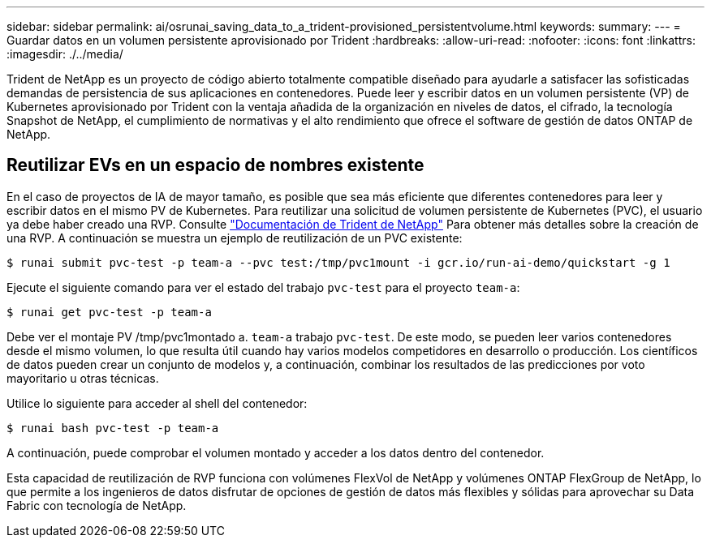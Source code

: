 ---
sidebar: sidebar 
permalink: ai/osrunai_saving_data_to_a_trident-provisioned_persistentvolume.html 
keywords:  
summary:  
---
= Guardar datos en un volumen persistente aprovisionado por Trident
:hardbreaks:
:allow-uri-read: 
:nofooter: 
:icons: font
:linkattrs: 
:imagesdir: ./../media/


[role="lead"]
Trident de NetApp es un proyecto de código abierto totalmente compatible diseñado para ayudarle a satisfacer las sofisticadas demandas de persistencia de sus aplicaciones en contenedores. Puede leer y escribir datos en un volumen persistente (VP) de Kubernetes aprovisionado por Trident con la ventaja añadida de la organización en niveles de datos, el cifrado, la tecnología Snapshot de NetApp, el cumplimiento de normativas y el alto rendimiento que ofrece el software de gestión de datos ONTAP de NetApp.



== Reutilizar EVs en un espacio de nombres existente

En el caso de proyectos de IA de mayor tamaño, es posible que sea más eficiente que diferentes contenedores para leer y escribir datos en el mismo PV de Kubernetes. Para reutilizar una solicitud de volumen persistente de Kubernetes (PVC), el usuario ya debe haber creado una RVP. Consulte https://netapp-trident.readthedocs.io/["Documentación de Trident de NetApp"^] Para obtener más detalles sobre la creación de una RVP. A continuación se muestra un ejemplo de reutilización de un PVC existente:

....
$ runai submit pvc-test -p team-a --pvc test:/tmp/pvc1mount -i gcr.io/run-ai-demo/quickstart -g 1
....
Ejecute el siguiente comando para ver el estado del trabajo `pvc-test` para el proyecto `team-a`:

....
$ runai get pvc-test -p team-a
....
Debe ver el montaje PV /tmp/pvc1montado a. `team-a` trabajo `pvc-test`. De este modo, se pueden leer varios contenedores desde el mismo volumen, lo que resulta útil cuando hay varios modelos competidores en desarrollo o producción. Los científicos de datos pueden crear un conjunto de modelos y, a continuación, combinar los resultados de las predicciones por voto mayoritario u otras técnicas.

Utilice lo siguiente para acceder al shell del contenedor:

....
$ runai bash pvc-test -p team-a
....
A continuación, puede comprobar el volumen montado y acceder a los datos dentro del contenedor.

Esta capacidad de reutilización de RVP funciona con volúmenes FlexVol de NetApp y volúmenes ONTAP FlexGroup de NetApp, lo que permite a los ingenieros de datos disfrutar de opciones de gestión de datos más flexibles y sólidas para aprovechar su Data Fabric con tecnología de NetApp.
